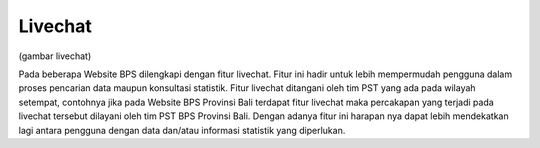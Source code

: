 Livechat
========  
(gambar livechat)

Pada beberapa Website BPS dilengkapi dengan fitur livechat. Fitur ini hadir untuk lebih mempermudah pengguna dalam proses pencarian data maupun konsultasi statistik. Fitur livechat ditangani oleh tim PST yang ada pada wilayah setempat, contohnya jika pada Website BPS Provinsi Bali terdapat fitur livechat maka percakapan yang terjadi pada livechat tersebut dilayani oleh tim PST BPS Provinsi Bali. Dengan adanya fitur ini harapan nya dapat lebih mendekatkan lagi antara pengguna dengan data dan/atau informasi statistik yang diperlukan.
